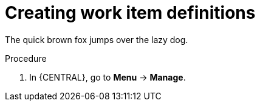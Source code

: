 [id='_creating_work_item_definitions-{context}']
= Creating work item definitions

The quick brown fox jumps over the lazy dog.

.Procedure
. In {CENTRAL}, go to *Menu* -> *Manage*.

